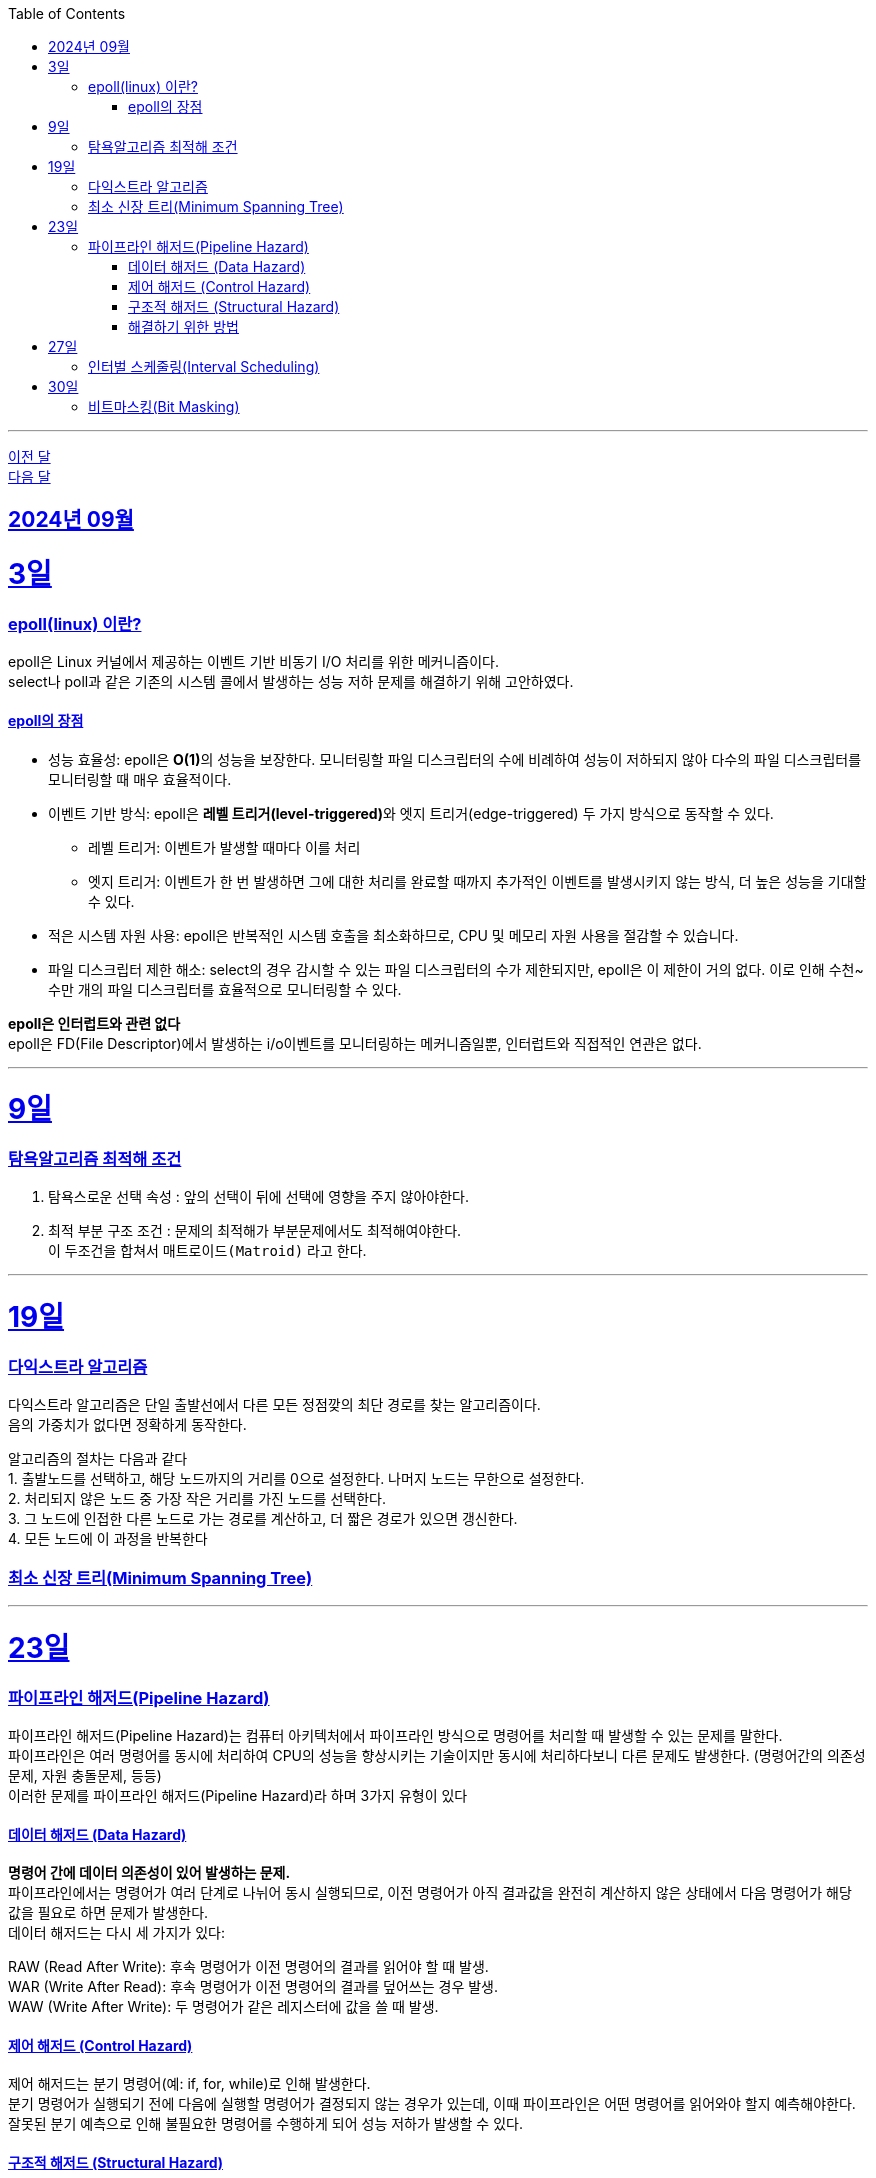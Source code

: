 // Metadata:
:description: Week I Learnt
:keywords: study, til, lwil
// Settings:
:doctype: book
:toc: left
:toclevels: 4
:sectlinks:
:icons: font
:hardbreaks:

---
https://github.com/picbel/WIL/blob/main/2024/08/wil.adoc[이전 달]
https://github.com/picbel/WIL/blob/main/2024/10/wil.adoc[다음 달]

[[section-202409]]
== 2024년 09월

[[section-202409-3일]]
3일
===
### epoll(linux) 이란?

epoll은 Linux 커널에서 제공하는 이벤트 기반 비동기 I/O 처리를 위한 메커니즘이다.
select나 poll과 같은 기존의 시스템 콜에서 발생하는 성능 저하 문제를 해결하기 위해 고안하였다.

#### epoll의 장점
* 성능 효율성: epoll은 **O(1)**의 성능을 보장한다. 모니터링할 파일 디스크립터의 수에 비례하여 성능이 저하되지 않아 다수의 파일 디스크립터를 모니터링할 때 매우 효율적이다.
* 이벤트 기반 방식: epoll은 **레벨 트리거(level-triggered)**와 엣지 트리거(edge-triggered) 두 가지 방식으로 동작할 수 있다.
** 레벨 트리거: 이벤트가 발생할 때마다 이를 처리
** 엣지 트리거: 이벤트가 한 번 발생하면 그에 대한 처리를 완료할 때까지 추가적인 이벤트를 발생시키지 않는 방식, 더 높은 성능을 기대할 수 있다.
* 적은 시스템 자원 사용: epoll은 반복적인 시스템 호출을 최소화하므로, CPU 및 메모리 자원 사용을 절감할 수 있습니다.
* 파일 디스크립터 제한 해소: select의 경우 감시할 수 있는 파일 디스크립터의 수가 제한되지만, epoll은 이 제한이 거의 없다. 이로 인해 수천~수만 개의 파일 디스크립터를 효율적으로 모니터링할 수 있다.

**epoll은 인터럽트와 관련 없다**
epoll은 FD(File Descriptor)에서 발생하는 i/o이벤트를 모니터링하는 메커니즘일뿐, 인터럽트와 직접적인 연관은 없다.


---

[[section-202409-9일]]
9일
===
### 탐욕알고리즘 최적해 조건
1. 탐욕스로운 선택 속성 : 앞의 선택이 뒤에 선택에 영향을 주지 않아야한다.
2. 최적 부분 구조 조건 : 문제의 최적해가 부분문제에서도 최적해여야한다.
이 두조건을 합쳐서 `매트로이드(Matroid)` 라고 한다.

---

[[section-202409-19일]]
19일
===
### 다익스트라 알고리즘
다익스트라 알고리즘은 단일 출발선에서 다른 모든 정점깢의 최단 경로를 찾는 알고리즘이다.
음의 가중치가 없다면 정확하게 동작한다.

알고리즘의 절차는 다음과 같다
1. 출발노드를 선택하고, 해당 노드까지의 거리를 0으로 설정한다. 나머지 노드는 무한으로 설정한다.
2. 처리되지 않은 노드 중 가장 작은 거리를 가진 노드를 선택한다.
3. 그 노드에 인접한 다른 노드로 가는 경로를 계산하고, 더 짧은 경로가 있으면 갱신한다.
4. 모든 노드에 이 과정을 반복한다


### 최소 신장 트리(Minimum Spanning Tree)


---

[[section-202409-23일]]
23일
===
### 파이프라인 해저드(Pipeline Hazard)
파이프라인 해저드(Pipeline Hazard)는 컴퓨터 아키텍처에서 파이프라인 방식으로 명령어를 처리할 때 발생할 수 있는 문제를 말한다.
파이프라인은 여러 명령어를 동시에 처리하여 CPU의 성능을 향상시키는 기술이지만 동시에 처리하다보니 다른 문제도 발생한다. (명령어간의 의존성문제, 자원 충돌문제, 등등)
이러한 문제를 파이프라인 해저드(Pipeline Hazard)라 하며 3가지 유형이 있다

#### 데이터 해저드 (Data Hazard)
*명령어 간에 데이터 의존성이 있어 발생하는 문제.* 
파이프라인에서는 명령어가 여러 단계로 나뉘어 동시 실행되므로, 이전 명령어가 아직 결과값을 완전히 계산하지 않은 상태에서 다음 명령어가 해당 값을 필요로 하면 문제가 발생한다.
데이터 해저드는 다시 세 가지가 있다:

RAW (Read After Write): 후속 명령어가 이전 명령어의 결과를 읽어야 할 때 발생.
WAR (Write After Read): 후속 명령어가 이전 명령어의 결과를 덮어쓰는 경우 발생.
WAW (Write After Write): 두 명령어가 같은 레지스터에 값을 쓸 때 발생.

#### 제어 해저드 (Control Hazard)
제어 해저드는 분기 명령어(예: if, for, while)로 인해 발생한다. 
분기 명령어가 실행되기 전에 다음에 실행할 명령어가 결정되지 않는 경우가 있는데, 이때 파이프라인은 어떤 명령어를 읽어와야 할지 예측해야한다. 
잘못된 분기 예측으로 인해 불필요한 명령어를 수행하게 되어 성능 저하가 발생할 수 있다.

#### 구조적 해저드 (Structural Hazard)
구조적 해저드는 하드웨어 자원을 동시에 사용해야 하는 경우 발생한다. 
예를 들어, 명령어를 수행할 때 여러 명령어가 동시에 같은 메모리 또는 동일한 연산 장치를 사용하려고 하면 자원 충돌이 발생할 수 있다. 
이로 인해 일부 명령어는 대기해야 하므로 파이프라인의 성능이 저하된다.

#### 해결하기 위한 방법
* 버블 삽입 (Bubble Insertion): 해저드가 발생할 경우 특정 단계에서 파이프라인을 잠시 멈추고 다음 명령어가 실행될 수 있도록 하는 방법.
* 포워딩 (Forwarding): 데이터 해저드를 해결하기 위해 이전 명령어의 결과값을 바로 다음 명령어로 전달하는 방식.
* 분기 예측 (Branch Prediction): 제어 해저드를 해결하기 위해 분기 명령어의 실행 결과를 예측하여 예측한 경로의 명령어를 미리 실행하는 방법.
* 파이프라인 인터리빙 (Pipeline Interleaving): 구조적 해저드를 줄이기 위해 여러 파이프라인을 병렬로 사용하는 방법.


---

[[section-202409-27일]]
27일
===
### 인터벌 스케줄링(Interval Scheduling)

인터벌 스케줄링(Interval Scheduling)은 주어진 시간 간격(interval)들이 겹치지 않도록 최대한 많은 개수를 선택하는 알고리즘이다. 
주요 목표는 일정 시간대에 여러 작업이나 이벤트가 있을 때, 최대한 많은 작업을 효율적으로 배치하여 처리하는 것이다.

**탐욕 알고리즘**(greedy algorithm)을 이용하여, 시작 시간과 종료 시간이 주어진 작업들 중 종료 시간이 가장 빠른 작업을 선택하는 방식이 대표적이다. 
이 과정을 반복하면서 서로 겹치지 않는 작업을 최대한 많이 선택할 수 있다. 

예를 들어, 각 작업이 A, B, C, D로 주어지고 그 작업들의 종료 시간이 빠른 순서대로 정렬하여 선택하는 것이 간단한 해결 방식이다.

---

[[section-202409-30일]]
30일
===
### 비트마스킹(Bit Masking)

AND연산 : 전부다 1이면 1, (ex a & b) 
OR연산 : 하나라도 1이면 1, (ex a | b) 
XOR연산 : 입력에서 1의 갯수가 홀수이면 출력이 1이다, (ex a ^ b)
NOT연산 : 비트를 반전시킨다, (ex ~0101 = 1010)
비트시프트 연산 : 
- 왼쪽 시프트: 0110 << 1 = 1100 → 비트를 왼쪽으로 이동
- 오른쪽 시프트: 0110 >> 1 = 0011 → 비트를 오른쪽으로 이동





